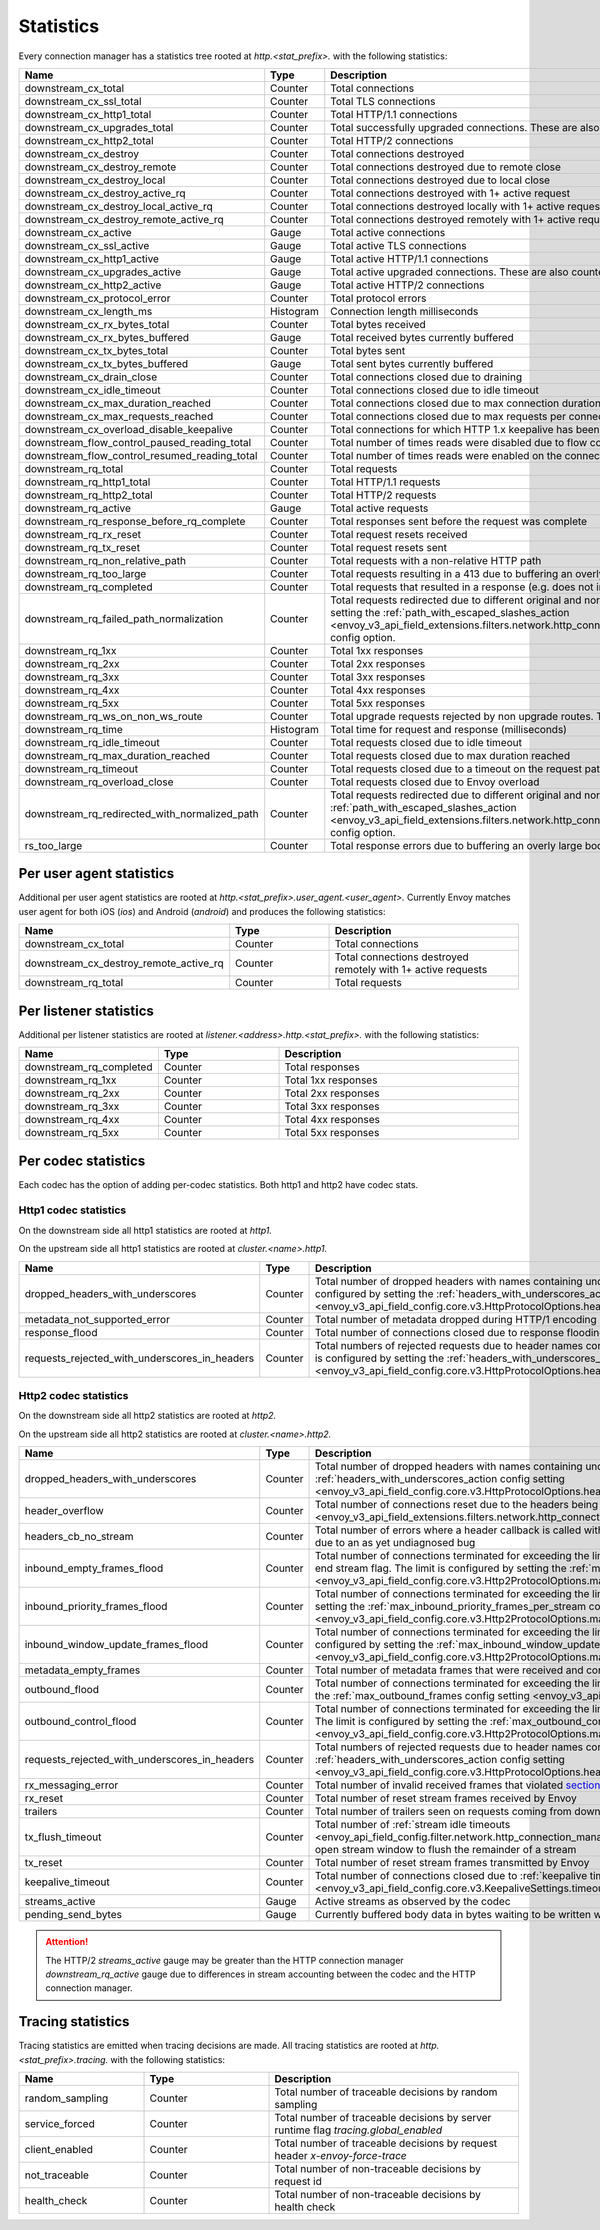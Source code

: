 .. _config_http_conn_man_stats:

Statistics
==========

Every connection manager has a statistics tree rooted at *http.<stat_prefix>.* with the following
statistics:

.. csv-table::
   :header: Name, Type, Description
   :widths: 1, 1, 2

   downstream_cx_total, Counter, Total connections
   downstream_cx_ssl_total, Counter, Total TLS connections
   downstream_cx_http1_total, Counter, Total HTTP/1.1 connections
   downstream_cx_upgrades_total, Counter, Total successfully upgraded connections. These are also counted as total http1/http2 connections.
   downstream_cx_http2_total, Counter, Total HTTP/2 connections
   downstream_cx_destroy, Counter, Total connections destroyed
   downstream_cx_destroy_remote, Counter, Total connections destroyed due to remote close
   downstream_cx_destroy_local, Counter, Total connections destroyed due to local close
   downstream_cx_destroy_active_rq, Counter, Total connections destroyed with 1+ active request
   downstream_cx_destroy_local_active_rq, Counter, Total connections destroyed locally with 1+ active request
   downstream_cx_destroy_remote_active_rq, Counter, Total connections destroyed remotely with 1+ active request
   downstream_cx_active, Gauge, Total active connections
   downstream_cx_ssl_active, Gauge, Total active TLS connections
   downstream_cx_http1_active, Gauge, Total active HTTP/1.1 connections
   downstream_cx_upgrades_active, Gauge, Total active upgraded connections. These are also counted as active http1/http2 connections.
   downstream_cx_http2_active, Gauge, Total active HTTP/2 connections
   downstream_cx_protocol_error, Counter, Total protocol errors
   downstream_cx_length_ms, Histogram, Connection length milliseconds
   downstream_cx_rx_bytes_total, Counter, Total bytes received
   downstream_cx_rx_bytes_buffered, Gauge, Total received bytes currently buffered
   downstream_cx_tx_bytes_total, Counter, Total bytes sent
   downstream_cx_tx_bytes_buffered, Gauge, Total sent bytes currently buffered
   downstream_cx_drain_close, Counter, Total connections closed due to draining
   downstream_cx_idle_timeout, Counter, Total connections closed due to idle timeout
   downstream_cx_max_duration_reached, Counter, Total connections closed due to max connection duration
   downstream_cx_max_requests_reached, Counter, Total connections closed due to max requests per connection
   downstream_cx_overload_disable_keepalive, Counter, Total connections for which HTTP 1.x keepalive has been disabled due to Envoy overload
   downstream_flow_control_paused_reading_total, Counter, Total number of times reads were disabled due to flow control
   downstream_flow_control_resumed_reading_total, Counter, Total number of times reads were enabled on the connection due to flow control
   downstream_rq_total, Counter, Total requests
   downstream_rq_http1_total, Counter, Total HTTP/1.1 requests
   downstream_rq_http2_total, Counter, Total HTTP/2 requests
   downstream_rq_active, Gauge, Total active requests
   downstream_rq_response_before_rq_complete, Counter, Total responses sent before the request was complete
   downstream_rq_rx_reset, Counter, Total request resets received
   downstream_rq_tx_reset, Counter, Total request resets sent
   downstream_rq_non_relative_path, Counter, Total requests with a non-relative HTTP path
   downstream_rq_too_large, Counter, Total requests resulting in a 413 due to buffering an overly large body
   downstream_rq_completed, Counter, Total requests that resulted in a response (e.g. does not include aborted requests)
   downstream_rq_failed_path_normalization, Counter, Total requests redirected due to different original and normalized URL paths or when path normalization failed. This action is configured by setting the :ref:`path_with_escaped_slashes_action <envoy_v3_api_field_extensions.filters.network.http_connection_manager.v3.HttpConnectionManager.path_with_escaped_slashes_action>` config option.
   downstream_rq_1xx, Counter, Total 1xx responses
   downstream_rq_2xx, Counter, Total 2xx responses
   downstream_rq_3xx, Counter, Total 3xx responses
   downstream_rq_4xx, Counter, Total 4xx responses
   downstream_rq_5xx, Counter, Total 5xx responses
   downstream_rq_ws_on_non_ws_route, Counter, Total upgrade requests rejected by non upgrade routes. This now applies both to WebSocket and non-WebSocket upgrades
   downstream_rq_time, Histogram, Total time for request and response (milliseconds)
   downstream_rq_idle_timeout, Counter, Total requests closed due to idle timeout
   downstream_rq_max_duration_reached, Counter, Total requests closed due to max duration reached
   downstream_rq_timeout, Counter, Total requests closed due to a timeout on the request path
   downstream_rq_overload_close, Counter, Total requests closed due to Envoy overload
   downstream_rq_redirected_with_normalized_path, Counter, Total requests redirected due to different original and normalized URL paths. This action is configured by setting the :ref:`path_with_escaped_slashes_action <envoy_v3_api_field_extensions.filters.network.http_connection_manager.v3.HttpConnectionManager.path_with_escaped_slashes_action>` config option.
   rs_too_large, Counter, Total response errors due to buffering an overly large body

Per user agent statistics
-------------------------

Additional per user agent statistics are rooted at *http.<stat_prefix>.user_agent.<user_agent>.*
Currently Envoy matches user agent for both iOS (*ios*) and Android (*android*) and produces
the following statistics:

.. csv-table::
   :header: Name, Type, Description
   :widths: 1, 1, 2

   downstream_cx_total, Counter, Total connections
   downstream_cx_destroy_remote_active_rq, Counter, Total connections destroyed remotely with 1+ active requests
   downstream_rq_total, Counter, Total requests

.. _config_http_conn_man_stats_per_listener:

Per listener statistics
-----------------------

Additional per listener statistics are rooted at *listener.<address>.http.<stat_prefix>.* with the
following statistics:

.. csv-table::
   :header: Name, Type, Description
   :widths: 1, 1, 2

   downstream_rq_completed, Counter, Total responses
   downstream_rq_1xx, Counter, Total 1xx responses
   downstream_rq_2xx, Counter, Total 2xx responses
   downstream_rq_3xx, Counter, Total 3xx responses
   downstream_rq_4xx, Counter, Total 4xx responses
   downstream_rq_5xx, Counter, Total 5xx responses

.. _config_http_conn_man_stats_per_codec:

Per codec statistics
-----------------------

Each codec has the option of adding per-codec statistics. Both http1 and http2 have codec stats.

Http1 codec statistics
~~~~~~~~~~~~~~~~~~~~~~

On the downstream side all http1 statistics are rooted at *http1.*

On the upstream side all http1 statistics are rooted at *cluster.<name>.http1.*

.. csv-table::
   :header: Name, Type, Description
   :widths: 1, 1, 2

   dropped_headers_with_underscores, Counter, Total number of dropped headers with names containing underscores. This action is configured by setting the :ref:`headers_with_underscores_action config setting <envoy_v3_api_field_config.core.v3.HttpProtocolOptions.headers_with_underscores_action>`.
   metadata_not_supported_error, Counter, Total number of metadata dropped during HTTP/1 encoding
   response_flood, Counter, Total number of connections closed due to response flooding
   requests_rejected_with_underscores_in_headers, Counter, Total numbers of rejected requests due to header names containing underscores. This action is configured by setting the :ref:`headers_with_underscores_action config setting <envoy_v3_api_field_config.core.v3.HttpProtocolOptions.headers_with_underscores_action>`.

Http2 codec statistics
~~~~~~~~~~~~~~~~~~~~~~

On the downstream side all http2 statistics are rooted at *http2.*

On the upstream side all http2 statistics are rooted at *cluster.<name>.http2.*

.. csv-table::
   :header: Name, Type, Description
   :widths: 1, 1, 2

   dropped_headers_with_underscores, Counter, Total number of dropped headers with names containing underscores. This action is configured by setting the :ref:`headers_with_underscores_action config setting <envoy_v3_api_field_config.core.v3.HttpProtocolOptions.headers_with_underscores_action>`.
   header_overflow, Counter, Total number of connections reset due to the headers being larger than the :ref:`configured value <envoy_v3_api_field_extensions.filters.network.http_connection_manager.v3.HttpConnectionManager.max_request_headers_kb>`.
   headers_cb_no_stream, Counter, Total number of errors where a header callback is called without an associated stream. This tracks an unexpected occurrence due to an as yet undiagnosed bug
   inbound_empty_frames_flood, Counter, Total number of connections terminated for exceeding the limit on consecutive inbound frames with an empty payload and no end stream flag. The limit is configured by setting the :ref:`max_consecutive_inbound_frames_with_empty_payload config setting <envoy_v3_api_field_config.core.v3.Http2ProtocolOptions.max_consecutive_inbound_frames_with_empty_payload>`.
   inbound_priority_frames_flood, Counter, Total number of connections terminated for exceeding the limit on inbound frames of type PRIORITY. The limit is configured by setting the :ref:`max_inbound_priority_frames_per_stream config setting <envoy_v3_api_field_config.core.v3.Http2ProtocolOptions.max_inbound_priority_frames_per_stream>`.
   inbound_window_update_frames_flood, Counter, Total number of connections terminated for exceeding the limit on inbound frames of type WINDOW_UPDATE. The limit is configured by setting the :ref:`max_inbound_window_updateframes_per_data_frame_sent config setting <envoy_v3_api_field_config.core.v3.Http2ProtocolOptions.max_inbound_window_update_frames_per_data_frame_sent>`.
   metadata_empty_frames, Counter, Total number of metadata frames that were received and contained empty maps.
   outbound_flood, Counter, Total number of connections terminated for exceeding the limit on outbound frames of all types. The limit is configured by setting the :ref:`max_outbound_frames config setting <envoy_v3_api_field_config.core.v3.Http2ProtocolOptions.max_outbound_frames>`.
   outbound_control_flood, Counter, "Total number of connections terminated for exceeding the limit on outbound frames of types PING, SETTINGS and RST_STREAM. The limit is configured by setting the :ref:`max_outbound_control_frames config setting <envoy_v3_api_field_config.core.v3.Http2ProtocolOptions.max_outbound_control_frames>`."
   requests_rejected_with_underscores_in_headers, Counter, Total numbers of rejected requests due to header names containing underscores. This action is configured by setting the :ref:`headers_with_underscores_action config setting <envoy_v3_api_field_config.core.v3.HttpProtocolOptions.headers_with_underscores_action>`.
   rx_messaging_error, Counter, Total number of invalid received frames that violated `section 8 <https://tools.ietf.org/html/rfc7540#section-8>`_ of the HTTP/2 spec. This will result in a *tx_reset*
   rx_reset, Counter, Total number of reset stream frames received by Envoy
   trailers, Counter, Total number of trailers seen on requests coming from downstream
   tx_flush_timeout, Counter, Total number of :ref:`stream idle timeouts <envoy_api_field_config.filter.network.http_connection_manager.v2.HttpConnectionManager.stream_idle_timeout>` waiting for open stream window to flush the remainder of a stream
   tx_reset, Counter, Total number of reset stream frames transmitted by Envoy
   keepalive_timeout, Counter, Total number of connections closed due to :ref:`keepalive timeout <envoy_v3_api_field_config.core.v3.KeepaliveSettings.timeout>`
   streams_active, Gauge, Active streams as observed by the codec
   pending_send_bytes, Gauge, Currently buffered body data in bytes waiting to be written when stream/connection window is opened.

.. attention::

  The HTTP/2 `streams_active` gauge may be greater than the HTTP connection manager
  `downstream_rq_active` gauge due to differences in stream accounting between the codec and the
  HTTP connection manager.

Tracing statistics
------------------

Tracing statistics are emitted when tracing decisions are made. All tracing statistics are rooted at *http.<stat_prefix>.tracing.* with the following statistics:

.. csv-table::
   :header: Name, Type, Description
   :widths: 1, 1, 2

   random_sampling, Counter, Total number of traceable decisions by random sampling
   service_forced, Counter, Total number of traceable decisions by server runtime flag *tracing.global_enabled*
   client_enabled, Counter, Total number of traceable decisions by request header *x-envoy-force-trace*
   not_traceable, Counter, Total number of non-traceable decisions by request id
   health_check, Counter, Total number of non-traceable decisions by health check
